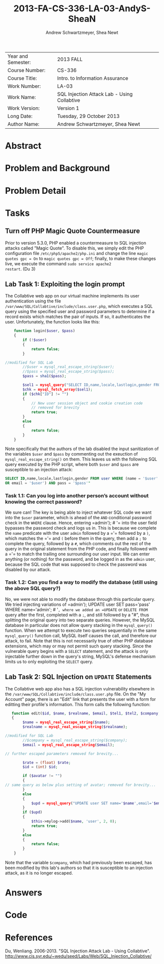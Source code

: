 #+TITLE: 2013-FA-CS-336-LA-03-AndyS-SheaN
#+AUTHOR: Andrew Schwartzmeyer, Shea Newt
#+OPTIONS: toc:nil num:nil

| Year and Semester: | 2013 FALL                                   |
| Course Number:     | CS-336                                      |
| Course Title:      | Intro. to Information Assurance             |
| Work Number:       | LA-03                                       |
| Work Name:         | SQL Injection Attack Lab - Using Collabtive |
| Work Version:      | Version 1                                   |
| Long Date:         | Tuesday, 29 October 2013                    |
| Author Name:       | Andrew Schwartzmeyer, Shea Newt             |

* Abstract

* Problem and Background

* Problem Detail

* Tasks

** Turn off PHP Magic Quote Countermeasure

Prior to version 5.3.0, PHP enabled a countermeasure to SQL injection
attacks called "Magic Quote". To disable this, we simply edit the PHP
configuration file =/etc/php5/apache2/php.ini= and change the line
=magic quotes gpc = On= to =magic quotes gpc = Off=; finally, to make
these changes live, we execute the command =sudo service apache2
restart=. (Du 3)

** Lab Task 1: Exploiting the login prompt

The Collabtive web app on our virtual machine implements its user
authentication using the file
=/var/www/SQL/Collabtive/include/class.user.php=, which executes a SQL
query using the specified user and password parameters to determine if
a record exists which matches the pair of inputs. If so, it
authenticates the user. Unfortunately, the function looks like this:

#+BEGIN_SRC php
      function login($user, $pass)
      {
          if (!$user)
          {
              return false;
          }
  
  //modified for SQL Lab
          //$user = mysql_real_escape_string($user);
          //$pass = mysql_real_escape_string($pass);
          $pass = sha1($pass);
  
          $sel1 = mysql_query("SELECT ID,name,locale,lastlogin,gender FROM user WHERE (name =  '$user' OR email = '$user') AND pass = '$pass'");
          $chk = mysql_fetch_array($sel1);
          if ($chk["ID"] != "")
          {
              // New user session object and cookie creation code
              // removed for brevity
              return true;
          }
          else
          {
              return false;
          }
      }
#+END_SRC

Note specifically that the authors of the lab disabled the input
sanitization of the variables =$user= and =$pass= by commenting out
the exeuction of =mysql_real_escape_string()= on them. This leaves us
with the following SQL query executed by the PHP script, where both
=$user= and =$pass= are susceptible to an injection attack:

#+BEGIN_SRC sql
  SELECT ID,name,locale,lastlogin,gender FROM user WHERE (name = '$user'
  OR email = '$user') AND pass = '$pass'"
#+END_SRC

*** Task 1.1: Can you log into another person’s account without knowing the correct password?

We sure can! The key is being able to inject whatever SQL code we want
into the =$user= parameter, which is ahead of the =AND= conditional
password check in the =WHERE= clause. Hence, entering =​admin'); # '​=
into the user field bypasses the password check and logs us in. This
is because we complete the =name= predicate with the user =admin=
followed by a =​'​= followed by a =)=, which matches the =​'​= and =(=
before them in the query, then add a =;= to complete the query,
followed by a =#=, which comments out the rest of the query in the
original statement from the PHP code, and finally followed with a =​'​=
to match the trailing one surrounding our user input. We can enter
anything (or nothing) for the password, and be logged in as the
=admin= user, because the SQL code that was supposed to check the
password was disabled by our attack.

*** Task 1.2: Can you find a way to modify the database (still using the above SQL query?)

No, we were not able to modify the database through this particular
query. We tried injecting variations of =​admin'); UPDATE user SET
pass=​'pass' WHERE name=​'admin'; # '​=, where we added an =UPDATE= or
=DELETE FROM= query after the first, completed with a =;=, and still
followed by a "#", thus splitting the original query into two separate
queries. However, the MySQL database in particular does not allow
query stacking in the =mysql_query()= function. When we attempt to
execute two queries sequentially in the same =mysql_query()= function
call, MySQL itself causes the call, and therefore our attack, to
fail. Note that this is not necessarily true of other PHP database
extensions, which may or may not permit such query stacking. Since the
vulnerable query begins with a =SELECT= statement, and the attack is
only injectable further down in the query's string, MySQL's defense
mechanism limits us to only exploiting the =SELECT= query.

** Lab Task 2: SQL Injection on =UPDATE= Statements

The Collabtive web app also has a SQL injection vulnerability
elsewhere in the =/var/www/SQL/Collabtive/include/class.user.php=
file. On the "My Account" page, there is an "Edit" link that presents
the user with a form for editting their profile's information. This
form calls the following function:

#+BEGIN_SRC php
   function edit($id, $name, $realname, $email, $tel1, $tel2, $company, $zip, $gender, $url, $address1, $address2, $state, $country, $tags, $locale, $avatar = "", $rate = 0.0)
   {
        $name = mysql_real_escape_string($name);
        $realname = mysql_real_escape_string($realname);

//modified for SQL Lab
		//$company = mysql_real_escape_string($company);
        $email = mysql_real_escape_string($email);

// further escaped parameters removed for brevity...

        $rate = (float) $rate;
        $id = (int) $id;

        if ($avatar != "")
        {
// same query as below plus setting of avatar; removed for brevity...
        }
        else
        {
            $upd = mysql_query("UPDATE user SET name='$name',email='$email', tel1='$tel1', tel2='$tel2', company='$company',zip='$zip',gender='$gender',url='$url',adress='$address1',adress2='$address2',state='$state',country='$country',tags='$tags',locale='$locale',rate='$rate' WHERE ID = $id");
        }
        if ($upd)
        {
            $this->mylog->add($name, 'user', 2, 0);
            return true;
        }
        else
        {
            return false;
        }
    }
#+END_SRC

Note that the variable =$company=, which had previously been escaped,
has been modified by this lab's authors so that it is susceptible to
an injection attack, as it is no longer escaped.

* Answers

* Code

* References

Du, Wenliang. 2006-2013. "SQL Injection Attack Lab - Using
Collabtive". http://www.cis.syr.edu/~wedu/seed/Labs/Web/SQL_Injection_Collabtive/
